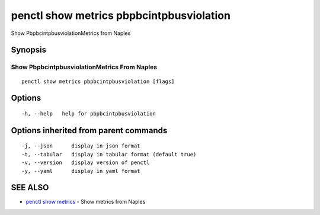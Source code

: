 .. _penctl_show_metrics_pbpbcintpbusviolation:

penctl show metrics pbpbcintpbusviolation
-----------------------------------------

Show PbpbcintpbusviolationMetrics from Naples

Synopsis
~~~~~~~~



---------------------------------
 Show PbpbcintpbusviolationMetrics From Naples 
---------------------------------


::

  penctl show metrics pbpbcintpbusviolation [flags]

Options
~~~~~~~

::

  -h, --help   help for pbpbcintpbusviolation

Options inherited from parent commands
~~~~~~~~~~~~~~~~~~~~~~~~~~~~~~~~~~~~~~

::

  -j, --json      display in json format
  -t, --tabular   display in tabular format (default true)
  -v, --version   display version of penctl
  -y, --yaml      display in yaml format

SEE ALSO
~~~~~~~~

* `penctl show metrics <penctl_show_metrics.rst>`_ 	 - Show metrics from Naples

